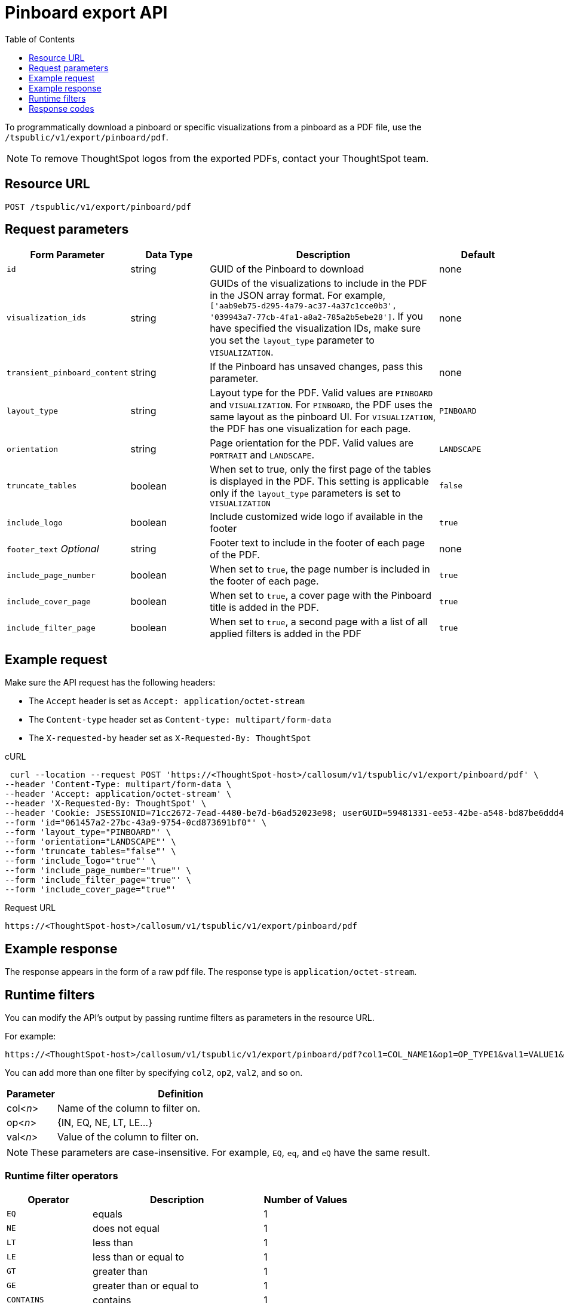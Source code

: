 = Pinboard export API
:toc: true
:toclevels: 1

:page-title: Export Pinboard as PDF
:page-pageid: pinboard-export-api
:page-description: Pinboard Export API

To programmatically download a pinboard or specific visualizations from a pinboard as a PDF file, use the `/tspublic/v1/export/pinboard/pdf`.

[NOTE]
====
To remove ThoughtSpot logos from the exported PDFs, contact your ThoughtSpot team.
====

== Resource URL

----
POST /tspublic/v1/export/pinboard/pdf
----

== Request parameters

[width="100%" cols="1,1,3,1"]
[options='header']
|====
|Form Parameter|Data Type|Description|Default
|`id`|string|GUID of the Pinboard to download|none
|`visualization_ids`|string|GUIDs of the visualizations to include in the PDF in the JSON array format. For example, `['aab9eb75-d295-4a79-ac37-4a37c1cce0b3', '039943a7-77cb-4fa1-a8a2-785a2b5ebe28']`. If you have specified the visualization IDs, make sure you set the `layout_type` parameter to `VISUALIZATION`. |none
|`transient_pinboard_content`|string|If the Pinboard has unsaved changes, pass this parameter.|none
|`layout_type`|string|Layout type for the PDF. Valid values are `PINBOARD` and  `VISUALIZATION`. For `PINBOARD`, the PDF uses the same layout as the pinboard UI. For `VISUALIZATION`, the PDF has one visualization for each page.|`PINBOARD`
|`orientation`|string|Page orientation for the PDF. Valid values are `PORTRAIT` and `LANDSCAPE`.|`LANDSCAPE`
|`truncate_tables`|boolean|When set to true, only the first page of the tables is displayed in the PDF. This setting is applicable  only if the `layout_type` parameters is set to `VISUALIZATION`|`false`
|`include_logo`|boolean|Include customized wide logo if available in the footer|`true`
|`footer_text` _Optional_|string|Footer text to include in the footer of each page of the PDF.|none
|`include_page_number`|boolean|When set to `true`, the page number is included in the footer of each page.|`true`
|`include_cover_page`|boolean|When set to `true`, a cover page with the Pinboard title is added in the PDF.|`true`
|`include_filter_page`|boolean|When set to `true`, a second page with a list of all applied filters is added in the PDF|`true`
|====

== Example request

Make sure the API request has the following headers:

* The `Accept` header is set as `Accept: application/octet-stream`
* The `Content-type` header set as `Content-type: multipart/form-data`
* The `X-requested-by` header set as `X-Requested-By: ThoughtSpot`

.cURL
[source,curl]
----
 curl --location --request POST 'https://<ThoughtSpot-host>/callosum/v1/tspublic/v1/export/pinboard/pdf' \
--header 'Content-Type: multipart/form-data \
--header 'Accept: application/octet-stream' \
--header 'X-Requested-By: ThoughtSpot' \
--header 'Cookie: JSESSIONID=71cc2672-7ead-4480-be7d-b6ad52023e98; userGUID=59481331-ee53-42be-a548-bd87be6ddd4a; Callosum-Download-Initiated=false' \
--form 'id="061457a2-27bc-43a9-9754-0cd873691bf0"' \
--form 'layout_type="PINBOARD"' \
--form 'orientation="LANDSCAPE"' \
--form 'truncate_tables="false"' \
--form 'include_logo="true"' \
--form 'include_page_number="true"' \
--form 'include_filter_page="true"' \
--form 'include_cover_page="true"'
----

.Request URL

[source,html]
----
https://<ThoughtSpot-host>/callosum/v1/tspublic/v1/export/pinboard/pdf
----

== Example response

The response appears in the form of a raw pdf file. The response type is `application/octet-stream`.

== Runtime filters

You can modify the API's output by passing runtime filters as parameters in the  resource URL.

For example:

----
https://<ThoughtSpot-host>/callosum/v1/tspublic/v1/export/pinboard/pdf?col1=COL_NAME1&op1=OP_TYPE1&val1=VALUE1&coln=COL_NAMEn&opn=OP_TYPEn&valn=VALUEn
----

You can add more than one filter by specifying `col2`, `op2`, `val2`, and so on.
[width="100%" cols="1,5"]
[options='header']
|===
| Parameter | Definition

| col<__n__>
| Name of the column to filter on.

| op<__n__>
| {IN, EQ, NE, LT, LE...}

| val<__n__>
| Value of the column to filter on.
|===

[NOTE]
These parameters are case-insensitive. For example, `EQ`, `eq`, and `eQ` have the same result.

=== Runtime filter operators
[width="100%" cols="1,2,1"]
[options='header']
|===
| Operator | Description | Number of Values

| `EQ`
| equals
| 1

| `NE`
| does not equal
| 1

| `LT`
| less than
| 1

| `LE`
| less than or equal to
| 1

| `GT`
| greater than
| 1

| `GE`
| greater than or equal to
| 1

| `CONTAINS`
| contains
| 1

| `BEGINS_WITH`
| begins with
| 1

| `ENDS_WITH`
| ends with
| 1

| `BW_INC_MAX`
| between inclusive of the higher value
| 2

| `BW_INC_MIN`
| between inclusive of the lower value
| 2

| `BW_INC`
| between inclusive
| 2

| `BW`
| between non-inclusive
| 2

| `IN`
| is included in this list of values
| multiple
|===
////
[#embed]
== Embedded Pinboard with unsaved changes

If you have embedded ThoughtSpot in your host application, and you want to download Pinboards with unsaved changes as PDFs, pass the `transient_pinboard_content` parameter in the browser fetch request, using the `getExportRequestForCurrentPinboard` method.

[source,javascript]
----
function getExportRequestForCurrentPinboard(frame: HTMLIframeElement): Promise<string>;
----

The promise returned resolves to  a string that contains the transient pinboard content, which is encoded as JSON and is sent to the `/tspublic/v1/export/pinboard/pdf` endpoint with the `transient_pinboard_content` key. This content resembles the current Pinboard as is, including any changes, saved or not.

=== Sample browser fetch request
[source,javascript]
----
<iframe src="http://ts_host:port/" id="ts-embed"></iframe>
<script src="/path/to/ts-api.js"></script>
<script>
const tsFrame = document.getElementById("ts-embed");
async function downloadPDF() {
  const transientPinboardContent = await thoughtspot.getExportRequestForCurrentPinboard(tsFrame);
  const pdfResponse = await fetch("http://ts_host:port/callosum/v1/tspublic/v1/export/pinboard/pdf", {
    method: "POST",
    body: createFormDataObjectWith({
      "layout_type": "PINBOARD",
      "transient_pinboard_content": transientPinboardContent,
    }),
  });
  // Do something with pdfResponse.blob()
}
</script>
----
////


== Response codes

[width="100%" cols="1,5"]
[options='header']
|===
| HTTP status code | Description

| **200**
| Streaming output for pinboard pdf

| **400**
| Invalid parameter values

| **403**
| No read access for pinboard

| **404**
| Object not found
|===
